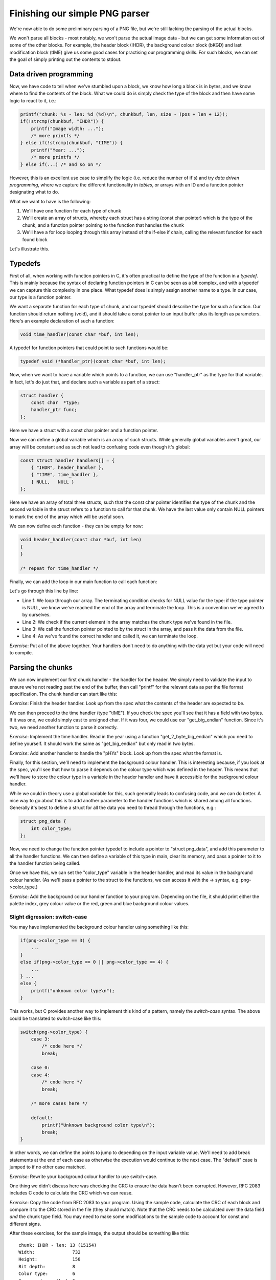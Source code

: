 Finishing our simple PNG parser
-------------------------------

We're now able to do some preliminary parsing of a PNG file, but we're still lacking the parsing of the actual blocks.

We won't parse all blocks - most notably, we won't parse the actual image data - but we can get some information out of some of the other blocks. For example, the header block (IHDR), the background colour block (bKGD) and last modification block (tIME) give us some good cases for practising our programming skills. For such blocks, we can set the goal of simply printing out the contents to stdout.

Data driven programming
=======================

Now, we have code to tell when we've stumbled upon a block, we know how long a block is in bytes, and we know where to find the contents of the block. What we could do is simply check the type of the block and then have some logic to react to it, i.e.:

.. code-block:: c

    printf("chunk: %s - len: %d (%d)\n", chunkbuf, len, size - (pos + len + 12));
    if(!strcmp(chunkbuf, "IHDR")) {
        printf("Image width: ...");
        /* more printfs */
    } else if(!strcmp(chunkbuf, "tIME")) {
        printf("Year: ...");
        /* more printfs */
    } else if(...) /* and so on */

However, this is an excellent use case to simplify the logic (i.e. reduce the number of if's) and try *data driven programming*, where we capture the different functionality in *tables*, or arrays with an ID and a function pointer designating what to do.

What we want to have is the following:

1. We'll have one function for each type of chunk
2. We'll create an array of structs, whereby each struct has a string (const char pointer) which is the type of the chunk, and a function pointer pointing to the function that handles the chunk
3. We'll have a for loop looping through this array instead of the if-else if chain, calling the relevant function for each found block

Let's illustrate this.

Typedefs
========

First of all, when working with function pointers in C, it's often practical to define the type of the function in a *typedef*. This is mainly because the syntax of declaring function pointers in C can be seen as a bit complex, and with a typedef we can capture this complexity in one place. What typedef does is simply assign another name to a type. In our case, our type is a function pointer.

We want a separate function for each type of chunk, and our typedef should describe the type for such a function. Our function should return nothing (void), and it should take a const pointer to an input buffer plus its length as parameters. Here's an example declaration of such a function:

.. code-block:: c

    void time_handler(const char *buf, int len);

A typedef for function pointers that could point to such functions would be:

.. code-block:: c

    typedef void (*handler_ptr)(const char *buf, int len);

Now, when we want to have a variable which points to a function, we can use "handler_ptr" as the type for that variable. In fact, let's do just that, and declare such a variable as part of a struct:

.. code-block:: c

    struct handler {
        const char  *type;
        handler_ptr func;
    };

Here we have a struct with a const char pointer and a function pointer.

Now we can define a global variable which is an array of such structs. While generally global variables aren't great, our array will be constant and as such not lead to confusing code even though it's global:

.. code-block:: c

    const struct handler handlers[] = {
        { "IHDR", header_handler },
        { "tIME", time_handler },
        { NULL,   NULL }
    };

Here we have an array of total three structs, such that the const char pointer identifies the type of the chunk and the second variable in the struct refers to a function to call for that chunk. We have the last value only contain NULL pointers to mark the end of the array which will be useful soon.

We can now define each function - they can be empty for now:

.. code-block:: c

    void header_handler(const char *buf, int len)
    {
    }

    /* repeat for time_handler */

Finally, we can add the loop in our main function to call each function:

.. code-block:: c
    :linenos:

    for(int i = 0; handlers[i].type != NULL; i++) {
        if(!strcmp(chunkbuf, handlers[i].type)) {
            handlers[i].func(buf + pos + 8, len);
            break;
        }
    }

Let's go through this line by line:

* Line 1: We loop through our array. The terminating condition checks for NULL value for the type: if the type pointer is NULL, we know we've reached the end of the array and terminate the loop. This is a convention we've agreed to by ourselves.
* Line 2: We check if the current element in the array matches the chunk type we've found in the file.
* Line 3: We call the function pointer pointed to by the struct in the array, and pass it the data from the file.
* Line 4: As we've found the correct handler and called it, we can terminate the loop.

*Exercise*: Put all of the above together. Your handlers don't need to do anything with the data yet but your code will need to compile.

Parsing the chunks
==================

We can now implement our first chunk handler - the handler for the header. We simply need to validate the input to ensure we're not reading past the end of the buffer, then call "printf" for the relevant data as per the file format specification. The chunk handler can start like this:

.. code-block:: c
    :linenos:

    void header_handler(const char *buf, int len)
    {
        validate(len == 13, "header must be 13 bytes");
        printf("Width:              %d\n", get_big_endian(buf));
        printf("Height:             %d\n", get_big_endian(buf + 4));
        printf("Bit depth:          %d\n", (unsigned char)buf[8]);
        ...
    }

*Exercise*: Finish the header handler. Look up from the spec what the contents of the header are expected to be.

We can then proceed to the time handler (type "tIME"). If you check the spec you'll see that it has a field with two bytes. If it was one, we could simply cast to unsigned char. If it was four, we could use our "get_big_endian" function. Since it's two, we need another function to parse it correctly.

*Exercise*: Implement the time handler. Read in the year using a function "get_2_byte_big_endian" which you need to define yourself. It should work the same as "get_big_endian" but only read in two bytes.

*Exercise*: Add another handler to handle the "pHYs" block. Look up from the spec what the format is.

Finally, for this section, we'll need to implement the background colour handler. This is interesting because, if you look at the spec, you'll see that how to parse it depends on the colour type which was defined in the header. This means that we'll have to store the colour type in a variable in the header handler and have it accessible for the background colour handler.

While we could in theory use a global variable for this, such generally leads to confusing code, and we can do better. A nice way to go about this is to add another parameter to the handler functions which is shared among all functions. Generally it's best to define a struct for all the data you need to thread through the functions, e.g.:

.. code-block:: c

    struct png_data {
        int color_type;
    };

Now, we need to change the function pointer typedef to include a pointer to "struct png_data", and add this parameter to all the handler functions. We can then define a variable of this type in main, clear its memory, and pass a pointer to it to the handler function being called.

Once we have this, we can set the "color_type" variable in the header handler, and read its value in the background colour handler. (As we'll pass a pointer to the struct to the functions, we can access it with the -> syntax, e.g. png->color_type.)

*Exercise*: Add the background colour handler function to your program. Depending on the file, it should print either the palette index, grey colour value or the red, green and blue background colour values.

Slight digression: switch-case
~~~~~~~~~~~~~~~~~~~~~~~~~~~~~~

You may have implemented the background colour handler using something like this:

.. code-block:: c

    if(png->color_type == 3) {
        ...
    }
    else if(png->color_type == 0 || png->color_type == 4) {
        ...
    } ...
    else {
        printf("unknown color type\n");
    }

This works, but C provides another way to implement this kind of a pattern, namely the *switch-case* syntax. The above could be translated to switch-case like this:

.. code-block:: c

    switch(png->color_type) {
        case 3:
            /* code here */
            break;

        case 0:
        case 4:
            /* code here */
            break;

        /* more cases here */

        default:
            printf("Unknown background color type\n");
            break;
    }

In other words, we can define the points to jump to depending on the input variable value. We'll need to add break statements at the end of each case as otherwise the execution would continue to the next case. The "default" case is jumped to if no other case matched.

*Exercise*: Rewrite your background colour handler to use switch-case.

One thing we didn't discuss here was checking the CRC to ensure the data hasn't been corrupted. However, RFC 2083 includes C code to calculate the CRC which we can reuse.

*Exercise*: Copy the code from RFC 2083 to your program. Using the sample code, calculate the CRC of each block and compare it to the CRC stored in the file (they should match). Note that the CRC needs to be calculated over the data field *and* the chunk type field. You may need to make some modifications to the sample code to account for const and different signs.

After these exercises, for the sample image, the output should be something like this:

:: 

    chunk: IHDR - len: 13 (15154)
    Width:              732
    Height:             150
    Bit depth:          8
    Color type:         6
    Compression method: 0
    Filter method:      0
    Interlace method:   0
    CRC correct: 1
    chunk: bKGD - len: 6 (15136)
    R: 255
    G: 255
    B: 255
    CRC correct: 1
    chunk: pHYs - len: 9 (15115)
    pixels/unit, x: 2835
    pixels/unit, y: 2835
    unit:           1
    CRC correct: 1
    chunk: tIME - len: 7 (15096)
    Year:   2018
    Month:  2
    Day:    4
    Hour:   22
    Minute: 44
    Second: 30
    CRC correct: 1
    chunk: iTXt - len: 29 (15055)
    CRC correct: 1
    chunk: IDAT - len: 8192 (6851)
    CRC correct: 1
    chunk: IDAT - len: 6827 (12)
    CRC correct: 1
    chunk: IEND - len: 0 (0)
    CRC correct: 1

Congratulations, you now have your own simple (partial) PNG file parser. 
